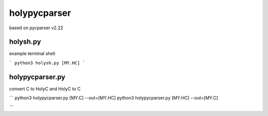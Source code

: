 ===============
holypycparser
===============
based on pycparser v2.22


holysh.py
------------------
example terminal shell

```
python3 holysh.py [MY.HC]
```


holypycparser.py
------------------
convert C to HolyC and HolyC to C

```
python3 holypycparser.py [MY.C] --out=[MY.HC]
python3 holypycparser.py [MY.HC] --out=[MY.C]

```
